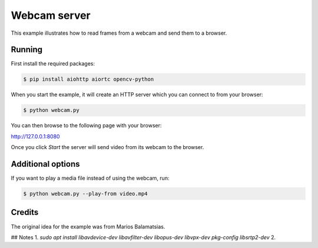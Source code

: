 Webcam server
=============

This example illustrates how to read frames from a webcam and send them
to a browser.

Running
-------

First install the required packages:

.. code-block:: console

    $ pip install aiohttp aiortc opencv-python

When you start the example, it will create an HTTP server which you
can connect to from your browser:

.. code-block:: console

    $ python webcam.py

You can then browse to the following page with your browser:

http://127.0.0.1:8080

Once you click `Start` the server will send video from its webcam to the
browser.

Additional options
------------------

If you want to play a media file instead of using the webcam, run:

.. code-block:: console

   $ python webcam.py --play-from video.mp4

Credits
-------

The original idea for the example was from Marios Balamatsias.

## Notes
1. `sudo apt install libavdevice-dev libavfilter-dev libopus-dev libvpx-dev pkg-config libsrtp2-dev`
2. 